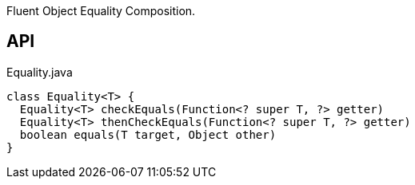 :Notice: Licensed to the Apache Software Foundation (ASF) under one or more contributor license agreements. See the NOTICE file distributed with this work for additional information regarding copyright ownership. The ASF licenses this file to you under the Apache License, Version 2.0 (the "License"); you may not use this file except in compliance with the License. You may obtain a copy of the License at. http://www.apache.org/licenses/LICENSE-2.0 . Unless required by applicable law or agreed to in writing, software distributed under the License is distributed on an "AS IS" BASIS, WITHOUT WARRANTIES OR  CONDITIONS OF ANY KIND, either express or implied. See the License for the specific language governing permissions and limitations under the License.

Fluent Object Equality Composition.

== API

[source,java]
.Equality.java
----
class Equality<T> {
  Equality<T> checkEquals(Function<? super T, ?> getter)
  Equality<T> thenCheckEquals(Function<? super T, ?> getter)
  boolean equals(T target, Object other)
}
----

